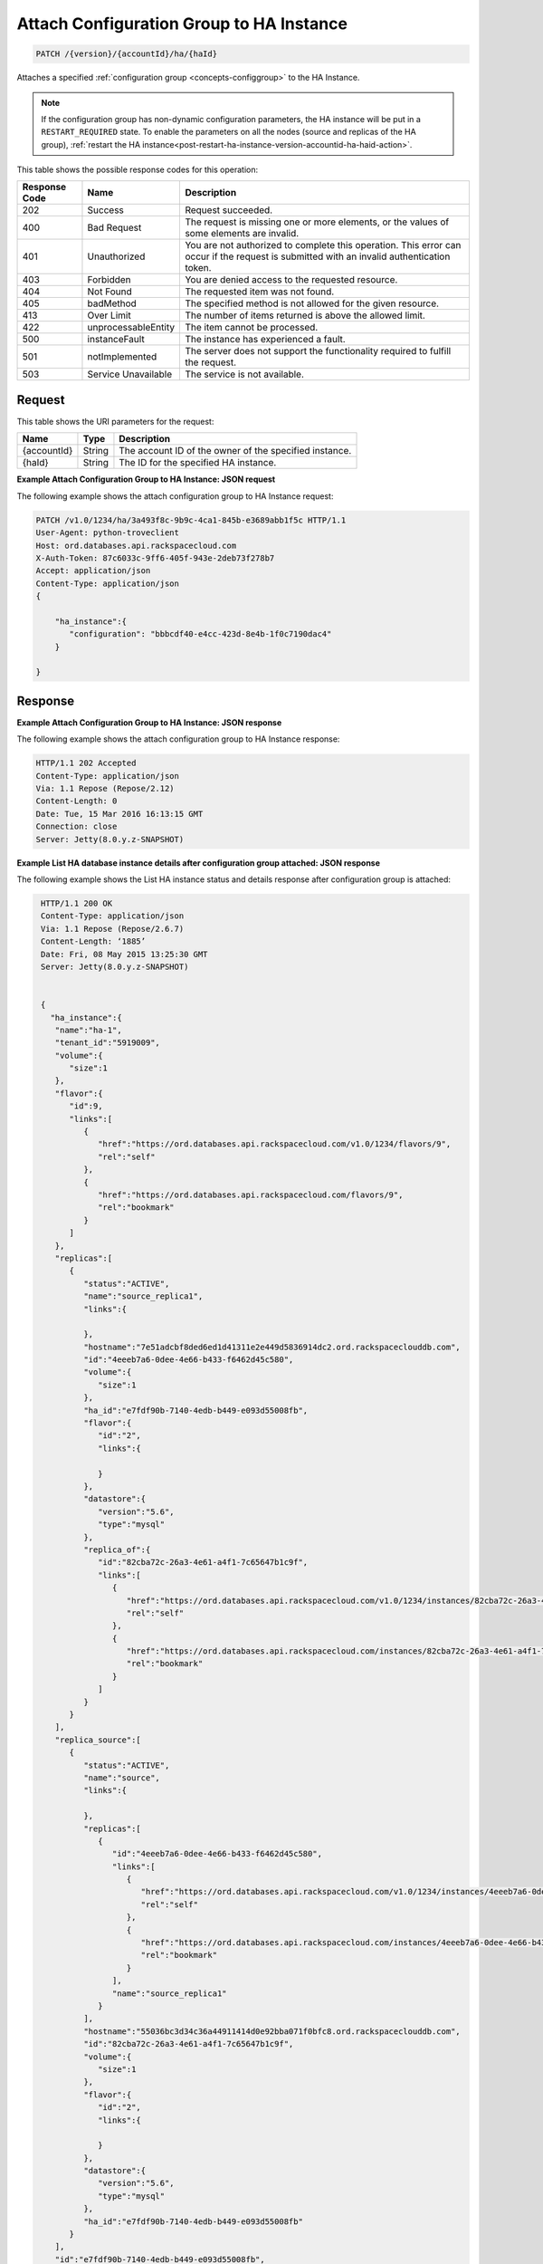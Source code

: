 
.. _patch-attach-configuration-group-to-ha-instance-version-accountid-ha-haid.rst:

Attach Configuration Group to HA Instance 
^^^^^^^^^^^^^^^^^^^^^^^^^^^^^^^^^^^^^^^^^^^^^^^^^^^^^^^^^^^^^^^^^^^^^^^^^^^^^^^^

.. code::

    PATCH /{version}/{accountId}/ha/{haId}

Attaches a specified :ref:`configuration group <concepts-configgroup>` to the HA Instance.

.. note::
   If the configuration group has non-dynamic configuration parameters, the HA instance will be put in a ``RESTART_REQUIRED`` state. To enable the parameters on all the nodes (source and replicas of the HA group), :ref:`restart the HA instance<post-restart-ha-instance-version-accountid-ha-haid-action>`.


This table shows the possible response codes for this operation:


+--------------------------+-------------------------+-------------------------+
|Response Code             |Name                     |Description              |
+==========================+=========================+=========================+
|202                       |Success                  |Request succeeded.       |
+--------------------------+-------------------------+-------------------------+
|400                       |Bad Request              |The request is missing   |
|                          |                         |one or more elements, or |
|                          |                         |the values of some       |
|                          |                         |elements are invalid.    |
+--------------------------+-------------------------+-------------------------+
|401                       |Unauthorized             |You are not authorized   |
|                          |                         |to complete this         |
|                          |                         |operation. This error    |
|                          |                         |can occur if the request |
|                          |                         |is submitted with an     |
|                          |                         |invalid authentication   |
|                          |                         |token.                   |
+--------------------------+-------------------------+-------------------------+
|403                       |Forbidden                |You are denied access to |
|                          |                         |the requested resource.  |
+--------------------------+-------------------------+-------------------------+
|404                       |Not Found                |The requested item was   |
|                          |                         |not found.               |
+--------------------------+-------------------------+-------------------------+
|405                       |badMethod                |The specified method is  |
|                          |                         |not allowed for the      |
|                          |                         |given resource.          |
+--------------------------+-------------------------+-------------------------+
|413                       |Over Limit               |The number of items      |
|                          |                         |returned is above the    |
|                          |                         |allowed limit.           |
+--------------------------+-------------------------+-------------------------+
|422                       |unprocessableEntity      |The item cannot be       |
|                          |                         |processed.               |
+--------------------------+-------------------------+-------------------------+
|500                       |instanceFault            |The instance has         |
|                          |                         |experienced a fault.     |
+--------------------------+-------------------------+-------------------------+
|501                       |notImplemented           |The server does not      |
|                          |                         |support the              |
|                          |                         |functionality required   |
|                          |                         |to fulfill the request.  |
+--------------------------+-------------------------+-------------------------+
|503                       |Service Unavailable      |The service is not       |
|                          |                         |available.               |
+--------------------------+-------------------------+-------------------------+


Request
""""""""""""""""




This table shows the URI parameters for the request:

+--------------------------+-------------------------+-------------------------+
|Name                      |Type                     |Description              |
+==========================+=========================+=========================+
|{accountId}               |String                   |The account ID of the    |
|                          |                         |owner of the specified   |
|                          |                         |instance.                |
+--------------------------+-------------------------+-------------------------+
|{haId}                    |String                   |The ID for the specified |
|                          |                         |HA instance.             |
+--------------------------+-------------------------+-------------------------+








**Example Attach Configuration Group to HA Instance: JSON request**


The following example shows the attach configuration group to HA Instance request:

.. code::

   PATCH /v1.0/1234/ha/3a493f8c-9b9c-4ca1-845b-e3689abb1f5c HTTP/1.1
   User-Agent: python-troveclient
   Host: ord.databases.api.rackspacecloud.com
   X-Auth-Token: 87c6033c-9ff6-405f-943e-2deb73f278b7
   Accept: application/json
   Content-Type: application/json
   {      
       "ha_instance":{
          "configuration": "bbbcdf40-e4cc-423d-8e4b-1f0c7190dac4"
       } 
   }
   





Response
""""""""""""""""










**Example Attach Configuration Group to HA Instance: JSON response**


The following example shows the attach configuration group to HA Instance response:

.. code::

   HTTP/1.1 202 Accepted
   Content-Type: application/json
   Via: 1.1 Repose (Repose/2.12)
   Content-Length: 0
   Date: Tue, 15 Mar 2016 16:13:15 GMT
   Connection: close
   Server: Jetty(8.0.y.z-SNAPSHOT)



**Example List HA database instance details after configuration group attached: JSON response**


The following example shows the List HA instance status and details response after configuration group is attached:

.. code::

   HTTP/1.1 200 OK
   Content-Type: application/json
   Via: 1.1 Repose (Repose/2.6.7)
   Content-Length: ‘1885’
   Date: Fri, 08 May 2015 13:25:30 GMT
   Server: Jetty(8.0.y.z-SNAPSHOT)
   
   
   {  
     "ha_instance":{  
      "name":"ha-1",
      "tenant_id":"5919009",
      "volume":{  
         "size":1
      },
      "flavor":{  
         "id":9,
         "links":[  
            {  
               "href":"https://ord.databases.api.rackspacecloud.com/v1.0/1234/flavors/9",
               "rel":"self"
            },
            {  
               "href":"https://ord.databases.api.rackspacecloud.com/flavors/9",
               "rel":"bookmark"
            }
         ]
      },
      "replicas":[  
         {  
            "status":"ACTIVE",
            "name":"source_replica1",
            "links":{  

            },
            "hostname":"7e51adcbf8ded6ed1d41311e2e449d5836914dc2.ord.rackspaceclouddb.com",
            "id":"4eeeb7a6-0dee-4e66-b433-f6462d45c580",
            "volume":{  
               "size":1
            },
            "ha_id":"e7fdf90b-7140-4edb-b449-e093d55008fb",
            "flavor":{  
               "id":"2",
               "links":{  

               }
            },
            "datastore":{  
               "version":"5.6",
               "type":"mysql"
            },
            "replica_of":{  
               "id":"82cba72c-26a3-4e61-a4f1-7c65647b1c9f",
               "links":[  
                  {  
                     "href":"https://ord.databases.api.rackspacecloud.com/v1.0/1234/instances/82cba72c-26a3-4e61-a4f1-7c65647b1c9f",
                     "rel":"self"
                  },
                  {  
                     "href":"https://ord.databases.api.rackspacecloud.com/instances/82cba72c-26a3-4e61-a4f1-7c65647b1c9f",
                     "rel":"bookmark"
                  }
               ]
            }
         }
      ],
      "replica_source":[  
         {  
            "status":"ACTIVE",
            "name":"source",
            "links":{  

            },
            "replicas":[  
               {  
                  "id":"4eeeb7a6-0dee-4e66-b433-f6462d45c580",
                  "links":[  
                     {  
                        "href":"https://ord.databases.api.rackspacecloud.com/v1.0/1234/instances/4eeeb7a6-0dee-4e66-b433-f6462d45c580",
                        "rel":"self"
                     },
                     {  
                        "href":"https://ord.databases.api.rackspacecloud.com/instances/4eeeb7a6-0dee-4e66-b433-f6462d45c580",
                        "rel":"bookmark"
                     }
                  ],
                  "name":"source_replica1"
               }
            ],
            "hostname":"55036bc3d34c36a44911414d0e92bba071f0bfc8.ord.rackspaceclouddb.com",
            "id":"82cba72c-26a3-4e61-a4f1-7c65647b1c9f",
            "volume":{  
               "size":1
            },
            "flavor":{  
               "id":"2",
               "links":{  

               }
            },
            "datastore":{  
               "version":"5.6",
               "type":"mysql"
            },
            "ha_id":"e7fdf90b-7140-4edb-b449-e093d55008fb"
         }
      ],
      "id":"e7fdf90b-7140-4edb-b449-e093d55008fb",
      "state":"ACTIVE",
      "acls":[  

      ],
      "datastore":{  
         "version":"5.6",
         "type":"mysql"
      },
      "configuration":{
         "id":"bbbcdf40-e4cc-423d-8e4b-1f0c7190dac4",
         "links":[
            {
               "href":"https://ord.databases.api.rackspacecloud.com/v1.0/1234/configurations/bbbcdf40-e4cc-423d-8e4b-1f0c7190dac4",
               "rel":"self"
            },
            {
               "href":"https://ord.databases.api.rackspacecloud.com/configurations/bbbcdf40-e4cc-423d-8e4b-1f0c7190dac4",
               "rel":"bookmark"
            }
         ],
         "name":"database-configuration-1"
      },
      "networks":[  
         {  
            "access":"read",
            "network":"servicenet",
            "port":3307,
            "address":"cdd9187448314cc0b2d33052686ba2c4.publb.ord.rackspaceclouddb.com"
         },
         {  
            "access":"write",
            "network":"servicenet",
            "port":3306,
            "address":"cdd9187448314cc0b2d33052686ba2c4.publb.ord.rackspaceclouddb.com"
         }
      ]
    }
  }

   
   





   





